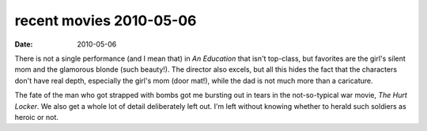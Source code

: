 recent movies 2010-05-06
========================

:date: 2010-05-06



There is not a single performance (and I mean that) in *An Education*
that isn't top-class, but favorites are the girl's silent mom and the
glamorous blonde (such beauty!). The director also excels, but all this
hides the fact that the characters don't have real depth, especially the
girl's mom (door mat!), while the dad is not much more than a
caricature.

The fate of the man who got strapped with bombs got me bursting out in
tears in the not-so-typical war movie, *The Hurt Locker*. We also get a
whole lot of detail deliberately left out. I'm left without knowing
whether to herald such soldiers as heroic or not.
